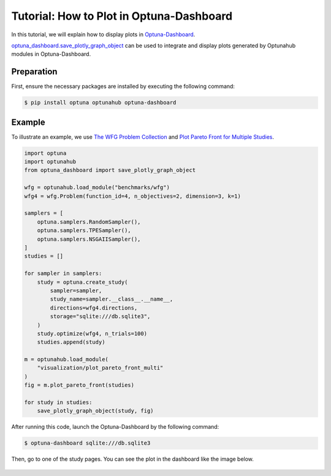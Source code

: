 Tutorial: How to Plot in Optuna-Dashboard
=========================================

In this tutorial, we will explain how to display plots in `Optuna-Dashboard <https://optuna-dashboard.readthedocs.io/en/latest/index.html>`_.

`optuna_dashboard.save_plotly_graph_object <https://optuna-dashboard.readthedocs.io/en/latest/_generated/optuna_dashboard.save_plotly_graph_object.html#optuna_dashboard.save_plotly_graph_object>`__ can be used 
to integrate and display plots generated by Optunahub modules in Optuna-Dashboard.


Preparation
-----------

First, ensure the necessary packages are installed by executing the following command:

.. code-block:: console

    $ pip install optuna optunahub optuna-dashboard

Example
-------

To illustrate an example, we use `The WFG Problem Collection <https://hub.optuna.org/benchmarks/wfg/>`__ and `Plot Pareto Front for Multiple Studies <https://hub.optuna.org/visualization/plot_pareto_front_multi/>`__.


.. code-block:: python

    import optuna
    import optunahub
    from optuna_dashboard import save_plotly_graph_object

    wfg = optunahub.load_module("benchmarks/wfg")
    wfg4 = wfg.Problem(function_id=4, n_objectives=2, dimension=3, k=1)

    samplers = [
        optuna.samplers.RandomSampler(),
        optuna.samplers.TPESampler(),
        optuna.samplers.NSGAIISampler(),
    ]
    studies = []

    for sampler in samplers:
        study = optuna.create_study(
            sampler=sampler,
            study_name=sampler.__class__.__name__,
            directions=wfg4.directions,
            storage="sqlite:///db.sqlite3",
        )
        study.optimize(wfg4, n_trials=100)
        studies.append(study)

    m = optunahub.load_module(
        "visualization/plot_pareto_front_multi"
    )
    fig = m.plot_pareto_front(studies)

    for study in studies:
        save_plotly_graph_object(study, fig)

After running this code, launch the Optuna-Dashboard by the following command:

.. code-block:: console

    $ optuna-dashboard sqlite:///db.sqlite3

Then, go to one of the study pages.
You can see the plot in the dashboard like the image below.

.. figure:: ./images/plot-in-optuna-dashboard.png
   :alt: Plot in Optuna-Dashboard
   :align: center
   :width: 800px

